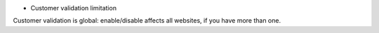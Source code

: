 * Customer validation limitation

Customer validation is global: enable/disable affects all websites, if you have more than one.

